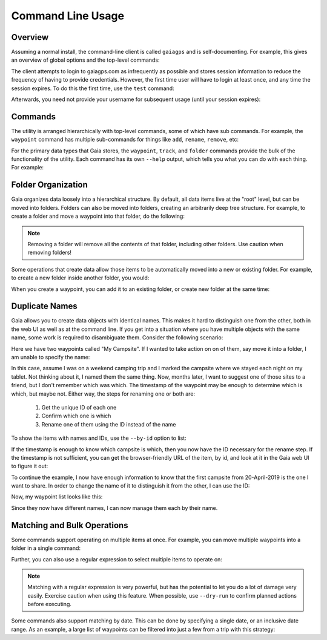 Command Line Usage
==================

Overview
--------

Assuming a normal install, the command-line client is called ``gaiagps`` and is self-documenting. For
example, this gives an overview of global options and the top-level commands:

.. command-output:: gaiagps --help

The client attempts to login to gaiagps.com as infrequently as possible and stores session information
to reduce the frequency of having to provide credentials. However, the first time user will have to login
at least once, and any time the session expires. To do this the first time, use the ``test`` command:

.. prompt:: bash $ auto

  $ gaiagps --user user@domain.com test
  Password:
  Success!

Afterwards, you need not provide your username for subsequent usage (until your session expires):

.. prompt:: bash $ auto

  $ gaiagps test
  Success!

Commands
--------

The utility is arranged hierarchically with top-level commands, some
of which have sub commands. For example, the ``waypoint`` command  has
multiple sub-commands for things like ``add``, ``rename``, ``remove``,
etc:

.. prompt:: bash $ auto

  $ gaiagps waypoint add 'My Campsite' 45.124 -122.987
  $ gaiagps waypoint rename 'My Campsite' 'Cool Campsite'
  $ gaiagps waypoint remove 'Cool Campsite'

For the primary data types that Gaia stores, the ``waypoint``,
``track``, and ``folder`` commands provide the bulk of the
functionality of the utility. Each command has its own ``--help``
output, which tells you what you can do with each thing. For example:

.. command-output:: gaiagps folder --help

Folder Organization
-------------------

Gaia organizes data loosely into a hierarchical structure. By default,
all data items live at the "root" level, but can be moved into
folders. Folders can also be moved into folders, creating an
arbitrarily deep tree structure. For example, to create a folder and
move a waypoint into that folder, do the following:

.. prompt:: bash $ auto

  $ gaiagps folder add 'My Folder'
  $ gaiagps waypoint move 'Cool Campsite' 'My Folder'

.. note::

  Removing a folder will remove all the contents of that folder,
  including other folders. Use caution when removing folders!

Some operations that create data allow those items to be automatically
moved into a new or existing folder. For example, to create a new
folder inside another folder, you would:

.. prompt:: bash $ auto

  $ gaiagps folder add --existing-folder 'My Folder' 'Subfolder'

When you create a waypoint, you can add it to an existing folder, or
create new folder at the same time:

.. prompt:: bash $ auto

  $ gaiagps waypoint add --new-folder 'My New Folder' 'Trailhead' 45.321 -122.9012

Duplicate Names
---------------

Gaia allows you to create data objects with identical names. This
makes it hard to distinguish one from the other, both in the web UI as
well as at the command line. If you get into a situation where you
have multiple objects with the same name, some work is required to
disambiguate them. Consider the following scenario:

.. prompt:: bash $ auto

  $ gaiagps waypoint list
  +--------------------------------+----------------------+------------------+
  |              Name              |       Updated        |      Folder      |
  +--------------------------------+----------------------+------------------+
  |          My Campsite           | 20 Apr 2019 02:58:21 |                  |
  |          My Campsite           | 19 Apr 2019 03:41:53 |                  |
  +--------------------------------+----------------------+------------------+

Here we have two waypoints called "My Campsite". If I wanted to take
action on on of them, say move it into a folder, I am unable to
specify the name:

.. prompt:: bash $ auto

  $ gaiagps waypoint move 'My Campsite' 'My Folder'
  Multiple items with title=My Campsite found

In this case, assume I was on a weekend camping trip and I marked the
campsite where we stayed each night on my tablet. Not thinking about
it, I named them the same thing. Now, months later, I want to suggest
one of those sites to a friend, but I don't remember which was
which. The timestamp of the waypoint may be enough to determine which
is which, but maybe not. Either way, the steps for renaming one or
both are:

 1. Get the unique ID of each one
 2. Confirm which one is which
 3. Rename one of them using the ID instead of the name

To show the items with names and IDs, use the ``--by-id`` option to
list:

.. prompt:: bash $ auto

  $ gaiagps waypoint list --by-id
  6e87d380-00a0-44b0-9b01-b127dc8e0ffe 20 Apr 2019 02:58:21 'My Campsite'
  7568434e-c9e3-42b4-b65f-29a855087672 19 Apr 2019 03:41:53 'My Campsite'

If the timestamp is enough to know which campsite is which, then you
now have the ID necessary for the rename step. If the timestamp is not
sufficient, you can get the browser-friendly URL of the item, by id,
and look at it in the Gaia web UI to figure it out:

.. prompt:: bash $ auto

  $ gaiagps waypoint url 6e87d380-00a0-44b0-9b01-b127dc8e0ffe
  https://www.gaiagps.com/datasummary/waypoint/6e87d380-00a0-44b0-9b01-b127dc8e0ffe

To continue the example, I now have enough information to know that
the first campsite from 20-April-2019 is the one I want to share. In
order to change the name of it to distinguish it from the other, I can
use the ID:

.. prompt:: bash $ auto

  $ gaiagps waypoint rename 6e87d380-00a0-44b0-9b01-b127dc8e0ffe 'Awesome Campsite'

Now, my waypoint list looks like this:

.. prompt:: bash $ auto

  $ gaiagps waypoint list
  +--------------------------------+----------------------+------------------+
  |              Name              |       Updated        |      Folder      |
  +--------------------------------+----------------------+------------------+
  |       Awesome Campsite         | 20 Apr 2019 02:58:21 |                  |
  |         My Campsite            | 19 Apr 2019 03:41:53 |                  |
  +--------------------------------+----------------------+------------------+

Since they now have different names, I can now manage them each by their name.

Matching and Bulk Operations
----------------------------

Some commands support operating on multiple items at once. For
example, you can move multiple waypoints into a folder in a single
command:

.. prompt:: bash $ auto

  $ gaiagps waypoint move 'Campsite' 'Trailhead' 'Summit' 'My Hike'

Further, you can also use a regular expression to select multiple
items to operate on:

.. prompt:: bash $ auto

  $ gaiagps waypoint move --match 'Camp.*' 'All Campsites'

.. note::

  Matching with a regular expression is very powerful, but has the
  potential to let you do a lot of damage very easily. Exercise
  caution when using this feature. When possible, use ``--dry-run`` to
  confirm planned actions before executing.

Some commands also support matching by date. This can be done by
specifying a single date, or an inclusive date range. As an example, a
large list of waypoints can be filtered into just a few from a trip
with this strategy:

.. prompt:: bash $ auto

  $ gaiagps waypoint list --match-date 2019-04-10
  +--------------------------------+----------------------+------------------+
  |              Name              |       Updated        |      Folder      |
  +--------------------------------+----------------------+------------------+
  |            Trailhead           | 10 Apr 2019 18:56:19 |                  |
  |            Lunch Spot          | 10 Apr 2019 18:52:56 |                  |
  |              Summit            | 10 Apr 2019 17:33:50 |                  |
  +--------------------------------+----------------------+------------------+
